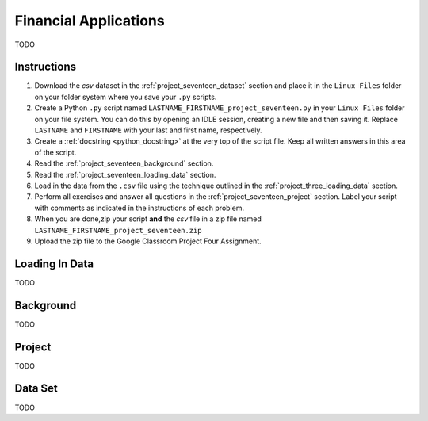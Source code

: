 .. _project_seventeen:

======================
Financial Applications
======================

TODO

Instructions
============

1. Download the *csv* dataset in the :ref:`project_seventeen_dataset` section and place it in the ``Linux Files`` folder on your folder system where you save your ``.py`` scripts.
2. Create a Python ``.py`` script named ``LASTNAME_FIRSTNAME_project_seventeen.py`` in your ``Linux Files`` folder on your file system. You can do this by opening an IDLE session, creating a new file and then saving it. Replace ``LASTNAME`` and ``FIRSTNAME`` with your last and first name, respectively.
3. Create a :ref:`docstring <python_docstring>` at the very top of the script file. Keep all written answers in this area of the script.
4. Read the :ref:`project_seventeen_background` section.
5. Read the :ref:`project_seventeen_loading_data` section.
6. Load in the data from the ``.csv`` file using the technique outlined in the :ref:`project_three_loading_data` section.
7. Perform all exercises and answer all questions in the :ref:`project_seventeen_project` section. Label your script with comments as indicated in the instructions of each problem.
8. When you are done,zip your script **and** the *csv* file in a zip file named ``LASTNAME_FIRSTNAME_project_seventeen.zip``
9. Upload the zip file to the Google Classroom Project Four Assignment.


.. _project_seventeen_loading_data:

Loading In Data
===============

TODO

.. _project_seventeen_background:

Background
==========

TODO 

.. _project_seventeen_project:

Project
=======

TODO 

.. _project_seventeen_dataset:

Data Set
========

TODO 